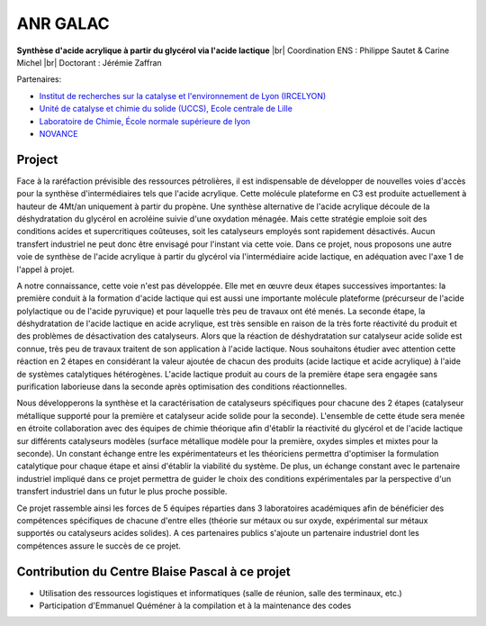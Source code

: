 .. _anrgalac2:

ANR GALAC
=========

.. |br| raw:: html

   <br>

.. role:: underline
    :class: underline

.. container:: d-flex 

    .. image:: ../../_static/img_projets/acide_lactique.png
        :alt: Image acide_lactique

    .. container::

        **Synthèse d'acide acrylique à partir du glycérol via l'acide lactique** |br|
        Coordination ENS : Philippe Sautet & Carine Michel |br|
        Doctorant : Jérémie Zaffran

:underline:`Partenaires`: 

* `Institut de recherches sur la catalyse et l'environnement de Lyon (IRCELYON) <http://www.ircelyon.univ-lyon1.fr/>`_

* `Unité de catalyse et chimie du solide (UCCS), Ecole centrale de Lille <http://uccs.univ-lille1.fr/>`_

* `Laboratoire de Chimie, École normale supérieure de lyon <http://www.ens-lyon.fr/CHIMIE/>`_

* `NOVANCE <http://www.novance.com/>`_

Project
-------

Face à la raréfaction prévisible des ressources pétrolières, il est indispensable de développer de nouvelles voies d'accès pour la synthèse d'intermédiaires tels que l'acide acrylique. Cette molécule plateforme en C3 est produite actuellement à hauteur de 4Mt/an uniquement à partir du propène. Une synthèse alternative de l'acide acrylique découle de la déshydratation du glycérol en acroléine suivie d'une oxydation ménagée. Mais cette stratégie emploie soit des conditions acides et supercritiques coûteuses, soit les catalyseurs employés sont rapidement désactivés. Aucun transfert industriel ne peut donc être envisagé pour l'instant via cette voie. Dans ce projet, nous proposons une autre voie de synthèse de l'acide acrylique à partir du glycérol via l'intermédiaire acide lactique, en adéquation avec l'axe 1 de l'appel à projet.

A notre connaissance, cette voie n'est pas développée. Elle met en œuvre deux étapes successives importantes: la première conduit à la formation d'acide lactique qui est aussi une importante molécule plateforme (précurseur de l'acide polylactique ou de l'acide pyruvique) et pour laquelle très peu de travaux ont été menés. La seconde étape, la déshydratation de l'acide lactique en acide acrylique, est très sensible en raison de la très forte réactivité du produit et des problèmes de désactivation des catalyseurs. Alors que la réaction de déshydratation sur catalyseur acide solide est connue, très peu de travaux traitent de son application à l'acide lactique. Nous souhaitons étudier avec attention cette réaction en 2 étapes en considérant la valeur ajoutée de chacun des produits (acide lactique et acide acrylique) à l'aide de systèmes catalytiques hétérogènes. L'acide lactique produit au cours de la première étape sera engagée sans purification laborieuse dans la seconde après optimisation des conditions réactionnelles.

Nous développerons la synthèse et la caractérisation de catalyseurs spécifiques pour chacune des 2 étapes (catalyseur métallique supporté pour la première et catalyseur acide solide pour la seconde). L'ensemble de cette étude sera menée en étroite collaboration avec des équipes de chimie théorique afin d'établir la réactivité du glycérol et de l'acide lactique sur différents catalyseurs modèles (surface métallique modèle pour la première, oxydes simples et mixtes pour la seconde). Un constant échange entre les expérimentateurs et les théoriciens permettra d'optimiser la formulation catalytique pour chaque étape et ainsi d'établir la viabilité du système. De plus, un échange constant avec le partenaire industriel impliqué dans ce projet permettra de guider le choix des conditions expérimentales par la perspective d'un transfert industriel dans un futur le plus proche possible.

Ce projet rassemble ainsi les forces de 5 équipes réparties dans 3 laboratoires académiques afin de bénéficier des compétences spécifiques de chacune d'entre elles (théorie sur métaux ou sur oxyde, expérimental sur métaux supportés ou catalyseurs acides solides). A ces partenaires publics s'ajoute un partenaire industriel dont les compétences assure le succès de ce projet.

Contribution du Centre Blaise Pascal à ce projet
------------------------------------------------

* Utilisation des ressources logistiques et informatiques (salle de réunion, salle des terminaux, etc.)
* Participation d'Emmanuel Quéméner à la compilation et à la maintenance des codes

